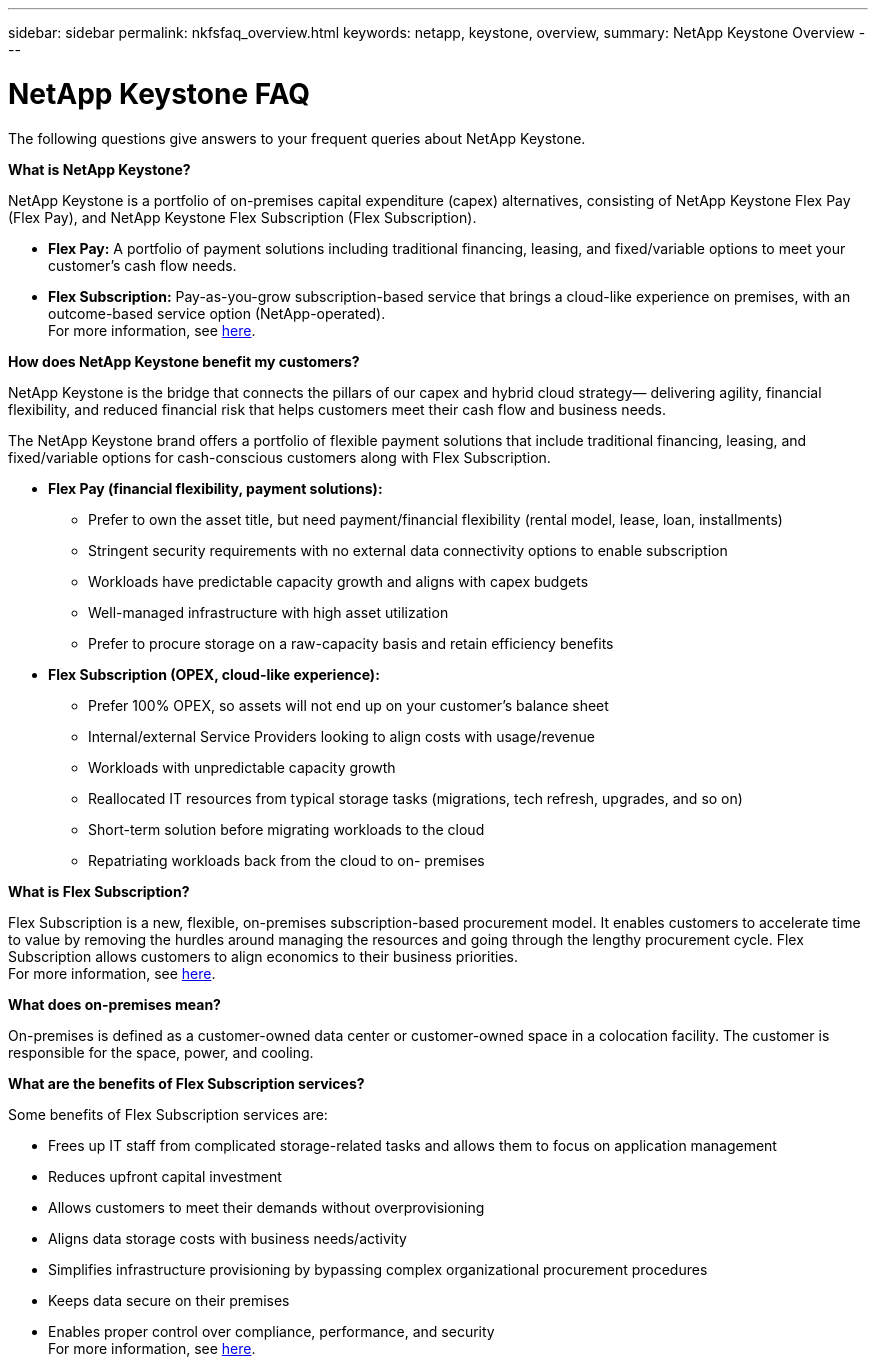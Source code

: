 ---
sidebar: sidebar
permalink: nkfsfaq_overview.html
keywords: netapp, keystone, overview,
summary: NetApp Keystone Overview
---

= NetApp Keystone FAQ
:hardbreaks:
:nofooter:
:icons: font
:linkattrs:
:imagesdir: ./media/

[.lead]
The following questions give answers to your frequent queries about NetApp Keystone.

*What is NetApp Keystone?*

NetApp Keystone is a portfolio of on-premises capital expenditure (capex) alternatives, consisting of NetApp Keystone Flex Pay (Flex Pay), and NetApp Keystone Flex Subscription (Flex Subscription).

* *Flex Pay:* A portfolio of payment solutions including traditional financing, leasing, and fixed/variable options to meet your customer’s cash flow needs.
* *Flex Subscription:* Pay-as-you-grow subscription-based service that brings a cloud-like experience on premises, with an outcome-based service option (NetApp-operated).
For more information, see link:https://docs.netapp.com/us-en/keystone/index.html[here].

*How does NetApp Keystone benefit my customers?*

NetApp Keystone is the bridge that connects the pillars of our capex and hybrid cloud strategy— delivering agility, financial flexibility, and reduced financial risk that helps customers meet their cash flow and business needs.

The NetApp Keystone brand offers a portfolio of flexible payment solutions that include traditional financing, leasing, and fixed/variable options for cash-conscious customers along with Flex Subscription.

* *Flex Pay (financial flexibility, payment solutions):*
** Prefer to own the asset title, but need payment/financial flexibility (rental model, lease, loan, installments)
** Stringent security requirements with no external data connectivity options to enable subscription
** Workloads have predictable capacity growth and aligns with capex budgets
** Well-managed infrastructure with high asset utilization
** Prefer to procure storage on a raw-capacity basis and retain efficiency benefits
* *Flex Subscription (OPEX, cloud-like experience):*
** Prefer 100% OPEX, so assets will not end up on your customer’s balance sheet
** Internal/external Service Providers looking to align costs with usage/revenue
** Workloads with unpredictable capacity growth
** Reallocated IT resources from typical storage tasks (migrations, tech refresh, upgrades, and so on)
** Short-term solution before migrating workloads to the cloud
** Repatriating workloads back from the cloud to on- premises

*What is Flex Subscription?*

Flex Subscription is a new, flexible, on-premises subscription-based procurement model. It enables customers to accelerate time to value by removing the hurdles around managing the resources and going through the lengthy procurement cycle. Flex Subscription allows customers to align economics to their business priorities.
For more information, see link:https://docs.netapp.com/us-en/keystone/index.html#netapp-keystone-flex-subscription[here].

*What does on-premises mean?*

On-premises is defined as a customer-owned data center or customer-owned space in a colocation facility. The customer is responsible for the space, power, and cooling.

*What are the benefits of Flex Subscription services?*

Some benefits of Flex Subscription services are:

* Frees up IT staff from complicated storage-related tasks and allows them to focus on application management
* Reduces upfront capital investment
* Allows customers to meet their demands without overprovisioning
* Aligns data storage costs with business needs/activity
* Simplifies infrastructure provisioning by bypassing complex organizational procurement procedures
* Keeps data secure on their premises
* Enables proper control over compliance, performance, and security
For more information, see link:https://docs.netapp.com/us-en/keystone/index.html#benefits-of-flex-subscription[here].
